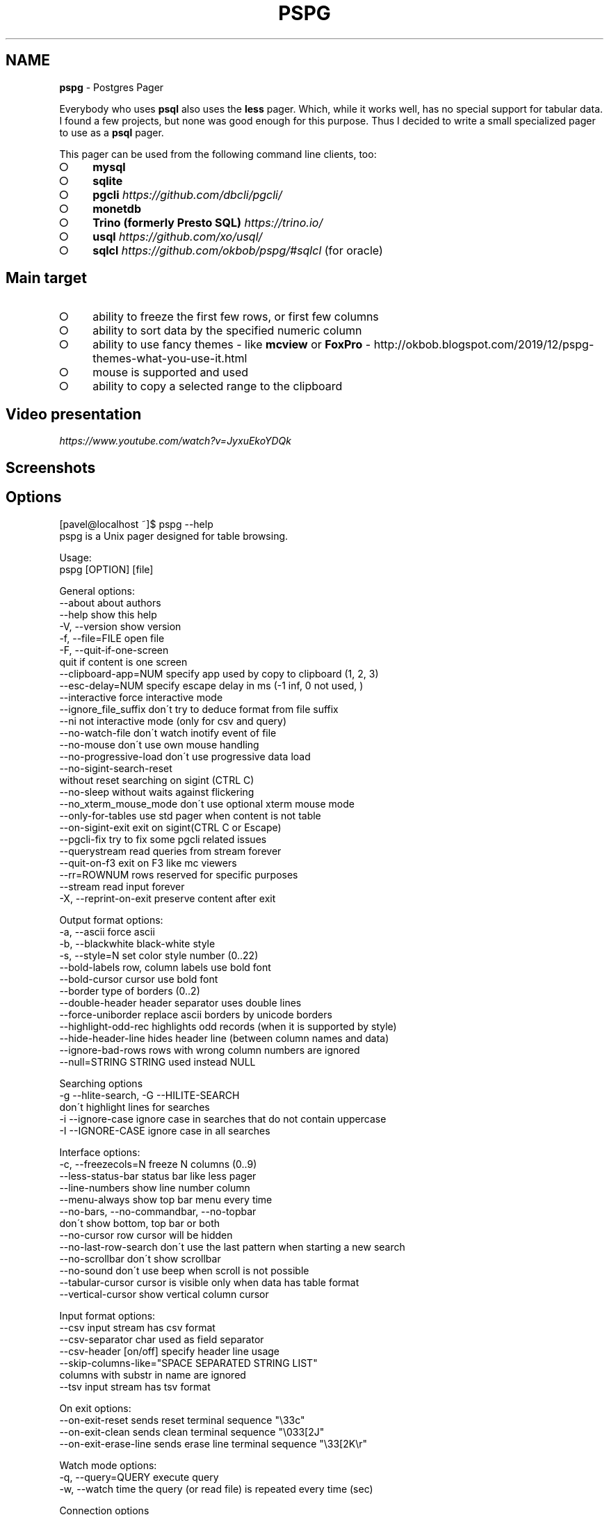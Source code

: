 .\" generated with Ronn-NG/v0.9.1
.\" http://github.com/apjanke/ronn-ng/tree/0.9.1
.TH "PSPG" "1" "October 2022" "" "pspg manual"
.SH "NAME"
\fBpspg\fR \- Postgres Pager
.P
Everybody who uses \fBpsql\fR also uses the \fBless\fR pager\. Which, while it works well, has no special support for tabular data\. I found a few projects, but none was good enough for this purpose\. Thus I decided to write a small specialized pager to use as a \fBpsql\fR pager\.
.P
This pager can be used from the following command line clients, too:
.IP "\[ci]" 4
\fBmysql\fR
.IP "\[ci]" 4
\fBsqlite\fR
.IP "\[ci]" 4
\fBpgcli\fR \fIhttps://github\.com/dbcli/pgcli/\fR
.IP "\[ci]" 4
\fBmonetdb\fR
.IP "\[ci]" 4
\fBTrino (formerly Presto SQL)\fR \fIhttps://trino\.io/\fR
.IP "\[ci]" 4
\fBusql\fR \fIhttps://github\.com/xo/usql/\fR
.IP "\[ci]" 4
\fBsqlcl\fR \fIhttps://github\.com/okbob/pspg/#sqlcl\fR (for oracle)
.IP "" 0
.SH "Main target"
.IP "\[ci]" 4
ability to freeze the first few rows, or first few columns
.IP "\[ci]" 4
ability to sort data by the specified numeric column
.IP "\[ci]" 4
ability to use fancy themes \- like \fBmcview\fR or \fBFoxPro\fR \- http://okbob\.blogspot\.com/2019/12/pspg\-themes\-what\-you\-use\-it\.html
.IP "\[ci]" 4
mouse is supported and used
.IP "\[ci]" 4
ability to copy a selected range to the clipboard
.IP "" 0
.SH "Video presentation"
 \fIhttps://www\.youtube\.com/watch?v=JyxuEkoYDQk\fR
.SH "Screenshots"

.SH "Options"
.nf
[pavel@localhost ~]$ pspg \-\-help
pspg is a Unix pager designed for table browsing\.

Usage:
  pspg [OPTION] [file]

General options:
  \-\-about                  about authors
  \-\-help                   show this help
  \-V, \-\-version            show version
  \-f, \-\-file=FILE          open file
  \-F, \-\-quit\-if\-one\-screen
                           quit if content is one screen
  \-\-clipboard\-app=NUM      specify app used by copy to clipboard (1, 2, 3)
  \-\-esc\-delay=NUM          specify escape delay in ms (\-1 inf, 0 not used, )
  \-\-interactive            force interactive mode
  \-\-ignore_file_suffix     don\'t try to deduce format from file suffix
  \-\-ni                     not interactive mode (only for csv and query)
  \-\-no\-watch\-file          don\'t watch inotify event of file
  \-\-no\-mouse               don\'t use own mouse handling
  \-\-no\-progressive\-load    don\'t use progressive data load
  \-\-no\-sigint\-search\-reset
                           without reset searching on sigint (CTRL C)
  \-\-no\-sleep               without waits against flickering
  \-\-no_xterm_mouse_mode    don\'t use optional xterm mouse mode
  \-\-only\-for\-tables        use std pager when content is not table
  \-\-on\-sigint\-exit         exit on sigint(CTRL C or Escape)
  \-\-pgcli\-fix              try to fix some pgcli related issues
  \-\-querystream            read queries from stream forever
  \-\-quit\-on\-f3             exit on F3 like mc viewers
  \-\-rr=ROWNUM              rows reserved for specific purposes
  \-\-stream                 read input forever
  \-X, \-\-reprint\-on\-exit    preserve content after exit

Output format options:
  \-a, \-\-ascii              force ascii
  \-b, \-\-blackwhite         black\-white style
  \-s, \-\-style=N            set color style number (0\.\.22)
  \-\-bold\-labels            row, column labels use bold font
  \-\-bold\-cursor            cursor use bold font
  \-\-border                 type of borders (0\.\.2)
  \-\-double\-header          header separator uses double lines
  \-\-force\-uniborder        replace ascii borders by unicode borders
  \-\-highlight\-odd\-rec      highlights odd records (when it is supported by style)
  \-\-hide\-header\-line       hides header line (between column names and data)
  \-\-ignore\-bad\-rows        rows with wrong column numbers are ignored
  \-\-null=STRING            STRING used instead NULL

Searching options
  \-g \-\-hlite\-search, \-G \-\-HILITE\-SEARCH
                           don\'t highlight lines for searches
  \-i \-\-ignore\-case         ignore case in searches that do not contain uppercase
  \-I \-\-IGNORE\-CASE         ignore case in all searches

Interface options:
  \-c, \-\-freezecols=N       freeze N columns (0\.\.9)
  \-\-less\-status\-bar        status bar like less pager
  \-\-line\-numbers           show line number column
  \-\-menu\-always            show top bar menu every time
  \-\-no\-bars, \-\-no\-commandbar, \-\-no\-topbar
                           don\'t show bottom, top bar or both
  \-\-no\-cursor              row cursor will be hidden
  \-\-no\-last\-row\-search     don\'t use the last pattern when starting a new search
  \-\-no\-scrollbar           don\'t show scrollbar
  \-\-no\-sound               don\'t use beep when scroll is not possible
  \-\-tabular\-cursor         cursor is visible only when data has table format
  \-\-vertical\-cursor        show vertical column cursor

Input format options:
  \-\-csv                    input stream has csv format
  \-\-csv\-separator          char used as field separator
  \-\-csv\-header [on/off]    specify header line usage
  \-\-skip\-columns\-like="SPACE SEPARATED STRING LIST"
                           columns with substr in name are ignored
  \-\-tsv                    input stream has tsv format

On exit options:
  \-\-on\-exit\-reset          sends reset terminal sequence "\e33c"
  \-\-on\-exit\-clean          sends clean terminal sequence "\e033[2J"
  \-\-on\-exit\-erase\-line     sends erase line terminal sequence "\e33[2K\er"

Watch mode options:
  \-q, \-\-query=QUERY        execute query
  \-w, \-\-watch time         the query (or read file) is repeated every time (sec)

Connection options
  \-d, \-\-dbname=DBNAME      database name
  \-h, \-\-host=HOSTNAME      database server host (default: "local socket")
  \-p, \-\-port=PORT          database server port (default: "5432")
  \-U, \-\-username=USERNAME  database user name
  \-W, \-\-password           force password prompt

Debug options:
  \-\-log=FILE               log debug info to file
  \-\-wait=NUM               wait NUM seconds to allow attach from a debugger
.fi
.P
pspg shares a lot of key commands with the less pager or the vi editor\.
.P
Options can be passed within the environment variable \fBPSPG\fR, too\.
.SH "Environment variables"
.TS
allbox;
l l.
Name	Usage
\fBPSPG\fR	can holds same options like command line
\fBPSPG_CONF\fR	path to configuration file
\fBPSPG_HISTORY\fR	path to file pspg\'s readline history file
.TE
.SH "Themes"
.TS
allbox;
l l.
Code	Name
0	black & white
1	Midnight Commander like
2	FoxPro like
3	Pdmenu like
4	White theme
5	Mutt like
6	PCFand like
7	Green theme
8	Blue theme
9	Word Perfect like
10	Low contrast blue theme
11	Dark cyan/black mode
12	Paradox like
13	dBase IV retro style
14	dBase IV retro style (Magenta labels)
15	Red white theme
16	Simple theme
17	Solarized dark theme
18	Solarized light theme
19	Gruvbox light theme
20	Tao Light theme
21	FlatWhite theme
22	Relational pipes theme
23	Paper Color theme
.TE
.P
see http://okbob\.blogspot\.cz/2017/07/i\-hope\-so\-every\-who\-uses\-psql\-uses\-less\.html
.SS "Custom themes"
The theme can be customized over base and menu templates referencing the built\-in themes\. The custom theme file should be saved in directory with \fBpspg\fR configuration\. The name of this file should be \.pspg_theme_xxx\. The custom theme can be selected by command line option \fB\-\-custom\-style=name\fR or by command \fB\ectheme name\fR\.
.P
.P
Example of a custom theme file (named \fB\.pspg_theme_mc2\fR (it can be activated by command \fB\ectheme mc2\fR)):
.IP "" 4
.nf
template = 1
template_menu = 3

background = black, white
data = black, white
label = black, white, italic, bold
border = #000000, white
footer = lightgray, white
cursor_data = blue, white, italic, bold, dim, reverse
cursor_border = blue, blue , italic, bold, dim, reverse
cursor_label = blue, white, italic, bold, dim, reverse
cursor_footer = blue, white, italic, bold, dim, reverse
cursor_bookmark = red, white, italic, bold, dim, reverse
cross_cursor = white, blue, italic, bold
cross_cursor_border = brightblue, blue
status_bar = black, lightgray
title = black, lightgray
scrollbar_arrows = black, white
scrollbar_background = lightgray, white
scrollbar_slider = white, gray
.fi
.IP "" 0
.P
Some keys can be marked by symobol \fB*\fR\. Marked keys are used for odd records\.
.IP "" 4
.nf
data* = black, lightgray
label* = black, lightgray, italic, bold
border* = #000000, lightgray
.fi
.IP "" 0
.P
\fBtemplate\fR and \fBtemplate_menu\fR set fallback values for any keys not specified in the custom theme\. \fBtemplate_menu\fR in particular is currently the only way to customize the F9 menu appearance\.
.TS
allbox;
l l.
key	customizes
\fBbackground\fR	Background color
\fBdata\fR	Data (non\-header or frozen column) text
\fBborder\fR	Border color
\fBlabel\fR	Label (header or frozen column) text
\fBrow_number\fR	Line numbers
\fBrecord_number\fR	\~
\fBselected_area\fR	\~
\fBfooter\fR	Results footer (non\-tabular e\.g\. rowcount)
\fBcursor_data\fR	Highlighted data (non\-header or frozen column) text
\fBcursor_border\fR	Highlighted border color
\fBcursor_label\fR	Highlighted label (header or frozen column) text
\fBcursor_row_number\fR	Highlighted line numbers
\fBcursor_record_number\fR	\~
\fBcursor_selected_area\fR	\~
\fBcursor_footer\fR	Highlighted results footer (non\-tabular e\.g\. rowcount)
\fBscrollbar_arrows\fR	Scrollbar up and down arrows
\fBscrollbar_background\fR	Scrollbar "empty" background
\fBscrollbar_slider\fR	Scrollbar slider over the background
\fBscrollbar_active_slider\fR	Scrollbar slider grabbed by mouse
\fBtitle\fR	Results headline (in psql describe commands)
\fBstatus_bar\fR	Top query and cursor location information
\fBprompt_bar\fR	\~
\fBinfo_bar\fR	Info text (e\.g\. "Not found" when searching)
\fBinput_bar\fR	Input prompt and text (e\.g\. search)
\fBerror_bar\fR	\~
\fBbookmark\fR	\~
\fBbookmark_border\fR	\~
\fBcursor_bookmark\fR	\~
\fBcross_cursor\fR	Highlighted cell at intersection of horizontal and vertical cursors
\fBcross_cursor_border\fR	Borders at intersection of horizontal and vertical cursors
\fBmatched_pattern\fR	Search result match text
\fBmatched_pattern_nohl\fR	\~
\fBmatched_line\fR	Line containing search result
\fBmatched_line_border\fR	Borders in search result line
\fBmatched_pattern_cursor\fR	Highlighted search result match text
\fBmatched_line_vertical_cursor\fR	Vertically highlighted search result match text
\fBmatched_line_vertical_cursor_border\fR	Borders of vertically highlighted cell with search result match
\fBerror\fR	\~
.TE
.P
ANSI colors \fBBlack\fR, \fBRed\fR, \fBGreen\fR, \fBBrown\fR, \fBBlue\fR, \fBMagenta\fR, \fBCyan\fR, \fBLightGray\fR, \fBGray\fR, \fBBrightRed\fR, \fBBrightGreen\fR, \fBYellow\fR, \fBBrightBlue\fR, \fBBrightMagenta\fR, \fBBrightCyan\fR, \fBWhite\fR, and \fBDefault\fR will display as your terminal emulator configures them\. Alternatively, you can specify hex RGB values \fB#FF00FF\fR\.
.P
Styles are any combination of: \fBbold\fR, \fBitalic\fR, \fBunderline\fR, \fBreverse\fR, \fBstandout\fR, \fBdim\fR\.
.P
If the format of some key is not correct, then this row is ignored\. For debugging of custom theme is good to start \fBpspg\fR with option \fB\-\-log\fR\. An information about broken definitions are stored in log file\.
.SH "Keyboard commands"
.TS
allbox;
l l.
Key(s)	Command
\fB0\fR, \fB1\fR, \fB2\fR, \fB3\fR, \.\., \fB9\fR	freeze first N columns
\fBKEY_UP\fR, \fBk\fR	navigate backward by one line
\fBKEY_DOWN\fR, \fBj\fR	navigate forward by one line
\fBKEY_LEFT\fR, \fBh\fR	scroll to left
\fBKEY_RIGHT\fR, \fBl\fR	scroll to right
\fBCtrl\fR+\fBKEY_LEFT\fR	scroll one char left
\fBCtrl\fR+\fBKEY_RIGHT\fR	scroll one char right
\fBCtrl\fR+\fBHome\fR, \fBg\fR	go to the start of file
\fBCtrl\fR+\fBEnd\fR, \fBG\fR	go to the end of file
\fBAlt\fR+\fBl\fR	go to line number
\fBH\fR	go to first line of current window
\fBM\fR	go to half of current window
\fBL\fR	go to end of current window
\fBPPAGE\fR, \fBCtrl\fR+\fBb\fR	backward one window
\fBNPAGE\fR, \fBCtrl\fR+\fBf\fR, \fBspace\fR	forward one window
\fBHOME\fR, \fB^\fR	go to begin of line, first column
\fBEND\fR, \fB$\fR	go to end of line, last column
\fBCtrl\fR+\fBe\fR	scroll a window down
\fBCtrl\fR+\fBy\fR	scroll a window up
\fBCtrl\fR+\fBd\fR	forward a half window
\fBCtrl\fR+\fBu\fR	backward a half window
\fBs\fR	save content to file
\fB/\fR	search for a pattern which will take you to the next occurrence
\fB?\fR	search for a pattern which will take you to the previous occurrence
\fBn\fR	for next match
\fBN\fR	for next match in reverse direction
\fBc\fR	column search
\fBAlt\fR+\fB/\fR	search for a pattern inside selected area
\fBAlt\fR+\fB?\fR	backward search for a pattern inside selected area
\fBAlt\fR+\fBc\fR	switch (on, off) drawing line cursor
\fBAlt\fR+\fBm\fR	switch (on, off) own mouse handler
\fBAlt\fR+\fBn\fR	switch (on, off) drawing line numbers
\fBAlt\fR+\fBv\fR, \fBdouble click\fR on column header	switch (on, off) drawing column cursor
\fBMouse button wheel\fR	scroll vertical
\fBAlt\fR+\fBMouse button wheel\fR	scroll horizontal
\fBF9\fR	show menu
\fBq\fR, \fBF10\fR, \fBEsc\fR \fB0\fR	quit
\fBAlt\fR+\fBq\fR	quit and print raw (unformatted) content
\fBAlt\fR+\fBk\fR, \fBAlt\fR+\fBdouble click\fR	switch bookmark
\fBAlt\fR+\fBj\fR	go to next bookmark
\fBAlt\fR+\fBi\fR	go to previous bookmark
\fBAlt\fR+\fBo\fR	flush bookmarks
\fBa\fR	sort ascendent
\fBd\fR	sort descendent
\fBu\fR	unsorted (sorted in origin order)
\fBspace\fR	stop/continue in watch mode
\fBR\fR	Repaint screen and refresh input file
\fBIns\fR	export row, column or cell to default target
\fBshift\fR+\fBcursor\|\.\|\.\|\.\fR	define range
\fBF3\fR	start/finish of selection rows
\fBshift\fR+\fBF3\fR	start/finish of selection block
\fBCtrl\fR+\fBdrag mouse\fR	defines rows selection, on column header defines column selection
\fBCtrl\fR+\fBo\fR	show primary screen, press any key to return to pager again
.TE
.SH "Backslash commands"
.TS
allbox;
l l.
Command	Description
\fB\eN\fR	go to line number
\fB\e+N\fR	go to N lines forward
\fB\e\-N\fR	go to N lines backward
\fB\eN+\fR	go to line number
\fB\eN\-\fR	go to line number from end
\fB\etheme N\fR	set theme number
\fB\ecopy [all\e|selected] [nullstr "str"] [csv\e|tsv\e|insert\e|text\e|pipesep\e|sqlvalues]\fR	copy data to clipboard
\fB\esave [all\e|selected] [nullstr "str"] [csv\e|tsv\e|insert\e|text\e|pipesep\e|sqlvalues]\fR	copy data to clipboard
\fB\eorder [N\e|colum name]\fR	sort by colum
\fB\eorderd [N\e|colum name]\fR	desc sort by column
\fB\esort [N\e|colum name]\fR	sort by colum
\fB\esortd [N\e|colum name]\fR	desc sort by column
\fB\edsort [N\e|colum name]\fR	desc sort by column (alias)
\fB\ersort [N\e|colum name]\fR	desc sort by column (alias)
\fB\easc [N\e|colum name]\fR	sort by colum (alias)
\fB\edesc [N\e|colum name]\fR	desc sort by colum (alias)
\fB\esearch [back] [selected] [colum name] [string\e|"string"]\fR	search string in data
.TE
.P
The output can be redirected to any command when the name starts with pipe symbol:
.IP "" 4
.nf
\ecopy csv | less
.fi
.IP "" 0
.SH "Ending"
The pager can be ended by pressing keys \fBq\fR or \fBF10\fR or \fBEsc\fR \fB0\fR\. With option \fB\-\-on\-sigint\-exit\fR then the pager is closed by pressing keys \fBCtrl\fR+\fBc\fR or \fBEsc\fR \fBEsc\fR\.
.SH "Use <kbd>Escape</kbd>, key instead <key>Alt</key> + <key>key</key>"
pspg supports a possibility to use a sequence of keys \fBEsc\fR, \fBkey\fR instead an combination of \fBAlt\fR+\fBkey\fR\. The interval between pressing \fBEsc\fR and \fBkey\fR is limmited by interval specified by option \fBesc\-delay\fR or by configuration\'s option \fBesc_delay\fR\. This is max delay time in ms\. After this interval, the single pressing \fBEsc\fR is interpreted as \fBEscape\fR\. \-1 meas unlimited, 0 disables this feature\.
.SH "Column search"
Column search is case insensitive every time\. Searched column is marked by vertical cursor\. Last non empty string searching pattern is used when current searching pattern is empty string\. Searching is starting after visible vertical column or on first visible not freezed columns (after some horizontal scrolling) or on first column\. After last column searching starts from first again\.For clipboard support the clipboard application should be installed: 1\. wl\-clipboard (Wayland), 2\. xlip (xwindows) or 3\. pbcopy (MacOS)\.
.P
\fBpspg\fR try to translate unicode symbol \'∅\' to NULL every time\. If you don\'t use special setting by \fB\epset null \|\.\|\.\|\.\fR, then \fBpsql\fR displays empty string instead NULL\. \fBpspg\fR hasn\'t any special detection (in export routines) for this case\. You should to check and enable or disable menu item \fBEmpty string is NULL\fR\.
.P
\fBpspg\fR has automatic detection of clipboard application\. Unfortunatelly, this detection should not to work for same cases\. You can specify the application by specify number (1,2,3) to \fB\-\-clipboard\-app\fR option\.
.IP "\[ci]" 4
\fBV: [d/d d\.\.d]\fR \- vertical cursor: (column number)/(columns) (char possitions from) \.\. (char possitions to)
.IP "\[ci]" 4
\fBFC: d\fR \- freezed columns length in chars
.IP "\[ci]" 4
\fBC: d\.\.d/d\fR \- unfreezed visible data in chars (from \.\. to)/(total)
.IP "\[ci]" 4
\fBL:[d + d d/d]\fR \- lines (number of first visible line) + (number of line of display), (current line)/(lines)
.IP "\[ci]" 4
\fBd%\fR \- percent of already displayed data
.IP "" 0
It works well with miller http://johnkerl\.org/miller/doc/index\.html
.IP "" 4
.nf
mlr \-\-icsv \-\-opprint \-\-barred put \'\' obce\.csv | pspg \-\-force\-uniborder
.fi
.IP "" 0
.P
New version has integrated csv support \- just use \fB\-\-csv\fR option\.
.P
It can be integrated into \fBmc\fR
.IP "\[ci]" 4
copy file from \fB/etc/mc/mc\.ext\fR to your \fB~/\.config/mc directory\fR
.IP "\[ci]" 4
insert there
.IP "" 0
.IP "" 4
.nf


#csv

regex/\e\.csv
    View=pspg \-f %f \-\-csv
.fi
.IP "" 0
.IP "\[ci]" 4
restart \fBmc\fR
.IP "" 0
.IP "\[ci]" 4
When you use \fBpspg\fR on Cygwin, then some temporary freezing of scrolling was reported In this case, please, use an option \fB\-\-no\-sleep\fR\. I see slow scrolling (via scrollbar) inside konsole (KDE terminal)\. The option \fB\-\-no\-sleep\fR helps too\.
.IP "" 0
The result of query can be refreshed every n seconds\. \fBpspg\fR remembers cursor row, possible vertical cursor, possible ordering\. The refreshing should be paused by pressing \fBspace\fR key\. Repeated pressing of this key enables refreshing again\.
.P
\fBpspg\fR uses inotify API when it is available, and when input file is changed, then \fBpspg\fR reread file immediately\. This behave can be disabled by option \fB\-\-no\-watch\-file\fR or by specification watch time by option \fB\-\-watch\fR\.\fBpspg\fR can read a continuous stream of tabular data from pipe, named pipe or from file (with an option \fB\-\-stream\fR or it can read a stream of queries from pipe or from file (with an option \fB\-\-querystream\fR)\. In stream mode, only data in table format can be processed, because \fBpspg\fR uses empty line as separator between tables\.
.P
The query stream mode is an sequence of SQL statements separated by char GS (Group separator \- 0x1D on separated line\.you should to add to your profile:
.IP "" 4
.nf
#for Postgres 10 and older
export PAGER="pspg"

#for postgres 11 and newer
export PSQL_PAGER="pspg"

#or "\esetenv PAGER pspg" to \.psqlrc
.fi
.IP "" 0
.P
and \fB\.psqlrc\fR
.IP "" 4
.nf
\eset QUIET 1
\epset linestyle unicode
\epset border 2
\epset null ∅
\eunset QUIET
.fi
.IP "" 0
.P
some possible configuration:
.IP "" 4
.nf
\-\- Switch pagers with :x and :xx commands
\eset x \'\e\esetenv PAGER less\'
\eset xx \'\e\esetenv PAGER \e\'pspg \-bX \-\-no\-mouse\e\'\'
:xx
.fi
.IP "" 0
.P
\fBLC_CTYPE\fR should be correct\. Mainly when you use unicode borders\. ncurses doesn\'t display unicode borders (produced by \fBpsql\fR) without correct setting of this variable\. Is possible to check a value \'C\.UTF8\'\.
.SH "Attention"
When you use a option \fB\-\-only\-for\-tables\fR, then
.IP "\[ci]" 4
set \fBPAGER\fR to \fBpspg\fR and \fBPSQL_PAGER\fR to \fBless\fR or
.IP "\[ci]" 4
set \fBPAGER\fR to \fBless\fR and \fBPSQL_PAGER\fR to \fBpspg\fR
.IP "" 0
.nf
MariaDB [sakila]> pager pspg \-s 14 \-X \-\-force\-uniborder \-\-quit\-if\-one\-screen
PAGER set to \'pspg \-s 14 \-X \-\-force\-uniborder \-\-quit\-if\-one\-screen\'
MariaDB [sakila]> select now();
MariaDB [sakila]> select * from nicer_but_slower_film_list limit 100;
.fi
SQLite native client doesn\'t produce well formatted output, but can be forced to generate CSV format \- and this format is well readable for \fBpspg\fR
.IP "" 4
.nf
sqlite3 \-csv \-header testdb\.db \'select * from foo2\' | pspg \-\-csv \-\-csv\-header=on \-\-double\-header
.fi
.IP "" 0
pgcli \fIhttps://github\.com/dbcli/pgcli/\fR needs the following configuration options (\fB~/\.config/pgcli/config\fR):
.P
\fBpager = /usr/bin/pspg \-\-csv \-\-rr=2 \-\-quit\-if\-one\-screen \-\-ignore\-case \-\-csv\-header on \-\-pgcli\-fix table_format = csv\fR
.P
Older version of pgcli had very slow output in tabular format\. An workaround was using csv format\. This should not be necessary on current versions when the performance issue was fixed\. An option \fB\-\-pgcli\-fix\fR fixed import of partially broken csv format generated by \fBpgcli\fR\. Modern version of \fBpgcli\fR doesn\'t need csv format, and doesn\'t need \fB\-\-pgcli\-fix\fR option\.
.P
\fBpager = /usr/bin/pspg \-\-rr=2 \-\-quit\-if\-one\-screen \-\-ignore\-case\fRAs \fBsqlcl\fR doesn\'t currently support a pager option directly, you can either use a tool like qsh \fIhttps://github\.com/muhmud/qsh\fR to work around this issue, or use the pspg\.sql \fIhttps://github\.com/okbob/pspg/blob/master/scripts/sqlcl/pspg\.sql\fR script from this repo\.
.P
To use the script, start \fBsqlcl\fR as shown below (it\'s important to pass in the details of your current tty):
.P
\fB$ TTY=$(tty) sqlcl system/system @/path/to/pspg\.sql\fR
.P
You can now have the results of a query sent to \fBpspg\fR like this:
.P
\fBSQL> pspg select * from user_tables;\fRpspg try to use xterm mouse mode 1002, when terminal and ncurses are not too antique\. If there are problems with usage \- unwanted visual artefacts when you move with mouse when some mouse button is pressed, then 1\. please, report issue (please, attach log file), 2\. use an option \fB\-\-no\-xterm\-mouse\-mode\fR and \fBpspg\fR will not try to activate this mode\.Some linker issues can be fixed by:
.IP "" 4
.nf
I changed
gcc \-lncursesw pager\.c \-o pspg \-ggdb
to
gcc pager\.c \-o pspg \-ggdb \-lncursesw
.fi
.IP "" 0
.P
If you want to use \fBpspg\fR as Postgres client, then you need run \fBconfigure \-\-with\-postgresql=yes\fR\. On Fedora with own Postgres build I had to install \fBopenssl\-devel\fR package and I had to set \fBexport PKG_CONFIG_PATH="/usr/local/pgsql/master/lib/pkgconfig/"\fR\.
.P
On FreeBsd you should to use \fBgmake\fR instead \fBmake\fR\.When you compile code from source, run \./configure first\. Sometimes \./autogen\.sh first
.P
If you would to display UTF\-8 characters, then \fBpspg\fR should be linked with \fBncursesw\fR library\. UTF\-8 characters are displayed badly when library \fBncursesw\fR is used\. You can see broken characters with incorrect locale setting too\.
.P
You can check wide chars support by \fBpspg \-\-version\fR\. Row \fBncurses with wide char support\fR is expected\. Re\-run \fBconfigure\fR with \fB\-\-with\-ncursesw\fR option\. When this command fails check if development package for ncuresesw library is installed\.
.SH "Homebrew (for Linux & MacOS)"
.nf
# brew install pspg
.fi
.SH "Debian"
.nf
# apt\-cache search pspg
# apt\-get install pspg
.fi
.SH "Fedora (28 and later)"
.nf
# dnf install pspg
.fi
.SH "RPM (CentOS/openSUSE/…)"
The pspg is available from community repository https://yum\.postgresql\.org/packages\.php
.SH "Alpine Linux"
.nf
# apk add pspg
.fi
.SH "Gentoo"
.nf
# emerge \-av dev\-db/pspg
.fi
.SH "Arch Linux"
The Arch User Repository contains two versions:
.IP "\[ci]" 4
pspg \fIhttps://aur\.archlinux\.org/packages/pspg/\fR is a fixed release\.
.IP "\[ci]" 4
pspg\-git \fIhttps://aur\.archlinux\.org/packages/pspg\-git/\fR tracks the \fBmaster\fR branch\.
.IP "" 0
.P
Use the AUR helper of your choice or git and \fBmakepkg\fR to install pspg\.
.SH "FreeBSD"
.nf
# pkg install pspg
.fi
.SH "OpenBSD"
.nf
# pkg_add pspg
.fi
.P
More about it \fIhttps://fluca1978\.github\.io/2021/10/28/pspgOpenBSD\.html\fR
.SH "Using MacPorts (MacOS only)"
.nf
# port install pspg
.fi
.SH "Solaris"
There are few issues requires manual code changes for successful compilation \- we successfully tested \fBpspg\fR, but although \fBpspg\fR was linked with ncursesw libraries, the utf8 encoding support didn\'t work fully correctly \- probably due some issues in \fBlibc\fR library\. There are problems with chars encoded to 3bytes \- unicode borders, \.\. Two bytes unicode chars should be displayed well\.
.P
You can use \fBpspg\fR with usual accented chars, but unicode bordes should not be used\. Replacement ascii borders by special borders chars (by ncurses technology) works well \- looks on \fBOptions|Force unicode borders\fR option\.
.IP "\[ci]" 4
Solaris \fBmake\fR doesn\'t support conditional statements \- should be removed So, remove unsupported functionality from \fBMakefile\fR (\fBifdef\fR,\fBendif\fR), replace \fB\-include\fR by \fBinclude\fR first\.
.IP "\[ci]" 4
After running \fBconfigure\fR remove link on \fBtermcap\fR library from \fBconfig\.make\fR\. It is garabage produced by \fBreadline\fR automake script\. Combination with \fBncurses\fR libraries makes some linking issues\.
.IP "" 0
.SS "builtin libraries"
.nf
export CURSES_CFLAGS="\-I/usr/include/ncurses/"
export PANEL_LIBS="\-lpanelw"
\&\./configure
.fi
.SS "OpenCSW development"
.nf
export CFLAGS="\-m64 \-I/opt/csw/include"
export LDFLAGS="\-L/opt/csw/lib/64 \-R/opt/csw/lib/64"
export PKG_CONFIG_PATH="/opt/csw/lib/64/pkgconfig"
\&\./configure
.fi
.IP "\[ci]" 4
Store data in some column format (now data are stored like array of rows)\. With this change can be possible to operate over columns \- hide columns, change width, cyclic iteration over columns, change order of columns, mark columns and export only selected columns (selected rows)\.
.IP "\[ci]" 4
Replace printing document directly to ncurses window by some smarter structure\. Internally there are lot of checks and fixs to support complex dynamic layout\. The possibly views should to remember first row, last row, current row\. Now, these data are in global variables or in DataDesc and ScrDesc structures\.
.IP "" 0
This project uses st_menu library \- implementation of CUA menubar and pulldown menu for ncurses https://github\.com/okbob/ncurses\-st\-menuIf you like it, send a postcard from your home country to my address, please:
.IP "" 4
.nf
Pavel Stehule
Skalice 12
256 01 Benesov u Prahy
Czech Republic
.fi
.IP "" 0
.P
I invite any questions, comments, bug reports, patches on mail address pavel\.stehule@gmail\.com
